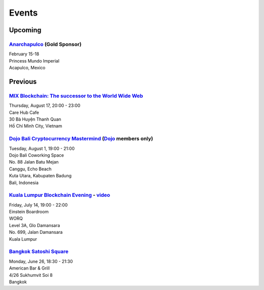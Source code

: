 Events
######

Upcoming
--------

`Anarchapulco <https://anarchapulco.com/>`_ (Gold Sponsor)
`````````````````````````
| February 15-18
| Princess Mundo Imperial
| Acapulco, Mexico

Previous
--------

`MIX Blockchain: The successor to the World Wide Web <https://www.meetup.com/Bitcoin-Saigon-Meetup/events/242460720/>`_
`````````````````````````
| Thursday, August 17, 20:00 - 23:00
| Care Hub Cafe
| 30 Bà Huyện Thanh Quan
| Hồ Chí Minh City, Vietnam

`Dojo Bali Cryptocurrency Mastermind <http://www.dojobali.org/en/events/view/427288887/cryptocurrency-mastermind>`_ (`Dojo <http://www.dojobali.org/>`_ members only)
```````````````````````````````````
| Tuesday, August 1, 19:00 - 21:00
| Dojo Bali Coworking Space
| No. 88 Jalan Batu Mejan
| Canggu, Echo Beach
| Kuta Utara, Kabupaten Badung
| Bali, Indonesia

`Kuala Lumpur Blockchain Evening <https://www.eventbrite.co.uk/e/kuala-lumpur-blockchain-evening-tickets-35779469356>`_ - `video <https://www.youtube.com/watch?v=ih1eUUm5duM>`_
```````````````````````````````
| Friday, July 14, 19:00 - 22:00
| Einstein Boardroom
| WORQ
| Level 3A, Glo Damansara
| No. 699, Jalan Damansara
| Kuala Lumpur

`Bangkok Satoshi Square <https://www.meetup.com/Bangkok-Satoshi-Square/events/240386853/>`_
````````````````````
| Monday, June 26, 18:30 - 21:30
| American Bar & Grill
| 4/26 Sukhumvit Soi 8
| Bangkok
